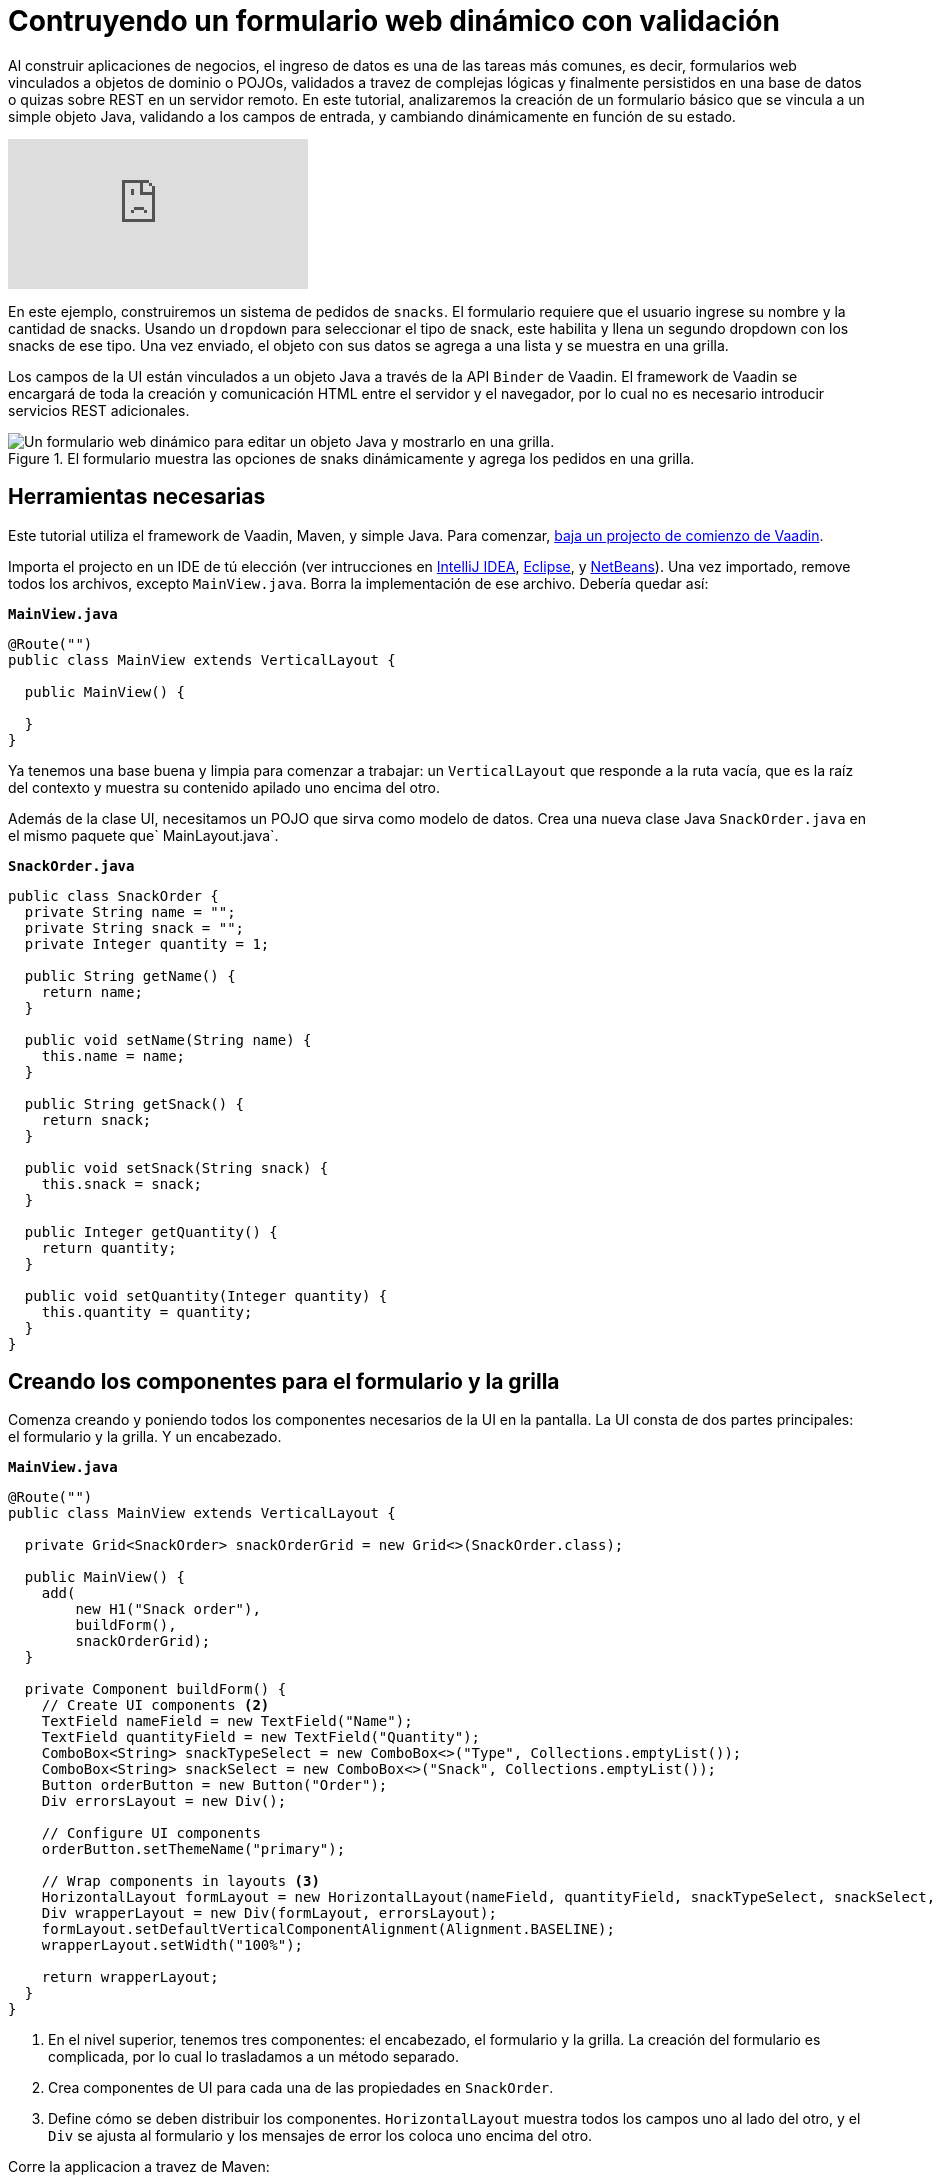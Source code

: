 = Contruyendo un formulario web dinámico con validación

:imagesdir: ./images/

Al construir aplicaciones de negocios, el ingreso de datos es una de las tareas más comunes, es decir, formularios web vinculados a objetos de dominio o POJOs, validados a travez de complejas lógicas y finalmente persistidos en una base de datos o quizas sobre REST en un servidor remoto. 
En este tutorial, analizaremos la creación de un formulario básico que se vincula a un simple objeto Java, validando a los campos de entrada, y cambiando dinámicamente en función de su estado.

video::4G8jRyRoCgs[youtube]

En este ejemplo, construiremos un sistema de pedidos de `snacks`. El formulario requiere que el usuario ingrese su nombre y la cantidad de snacks. Usando un `dropdown` para seleccionar el tipo de snack, este habilita y llena un segundo dropdown con los snacks de ese tipo. Una vez enviado, el objeto con sus datos se agrega a una lista y se muestra en una grilla.

Los campos de la UI están vinculados a un objeto Java a través de la API `Binder` de Vaadin. El framework de Vaadin se encargará de toda la creación y comunicación HTML entre el servidor y el navegador, por lo cual no es necesario introducir servicios REST adicionales.

.El formulario muestra las opciones de snaks dinámicamente y agrega los pedidos en una grilla.
image::dynamic-web-form-java.gif[Un formulario web dinámico para editar un objeto Java y mostrarlo en una grilla.]

== Herramientas necesarias
Este tutorial utiliza el framework de Vaadin, Maven, y simple Java.
Para comenzar, https://vaadin.com/start/latest/project-base[baja un projecto de comienzo de Vaadin].

Importa el projecto en un IDE de tú elección (ver intrucciones en https://vaadin.com/learn/tutorials/import-maven-project-intellij-idea[IntelliJ IDEA], https://vaadin.com/learn/tutorials/import-maven-project-eclipse[Eclipse], y https://vaadin.com/learn/tutorials/import-maven-project-netbeans[NetBeans]). 
Una vez importado, remove todos los archivos, excepto `MainView.java`. Borra la implementación de ese archivo. Debería quedar así:

.`*MainView.java*`
[source,java]
----
@Route("")
public class MainView extends VerticalLayout {

  public MainView() {

  }
}
----

Ya tenemos una base buena y limpia para comenzar a trabajar: un `VerticalLayout` que responde a la ruta vacía, que es la raíz del contexto y muestra su contenido apilado uno encima del otro.
 
Además de la clase UI, necesitamos un POJO que sirva como modelo de datos. Crea una nueva clase Java `SnackOrder.java` en el mismo paquete que` MainLayout.java`.

.`*SnackOrder.java*`
[source,java]
----
public class SnackOrder {
  private String name = "";
  private String snack = "";
  private Integer quantity = 1;

  public String getName() {
    return name;
  }

  public void setName(String name) {
    this.name = name;
  }

  public String getSnack() {
    return snack;
  }

  public void setSnack(String snack) {
    this.snack = snack;
  }

  public Integer getQuantity() {
    return quantity;
  }

  public void setQuantity(Integer quantity) {
    this.quantity = quantity;
  }
}
----

== Creando los componentes para el formulario y la grilla  
Comenza creando y poniendo todos los componentes necesarios de la UI en la pantalla. La UI consta de dos partes principales: el formulario y la grilla. Y un encabezado.

.`*MainView.java*`
[source,java]
----
@Route("")
public class MainView extends VerticalLayout {

  private Grid<SnackOrder> snackOrderGrid = new Grid<>(SnackOrder.class);

  public MainView() {
    add(
        new H1("Snack order"),
        buildForm(),
        snackOrderGrid);
  }

  private Component buildForm() {
    // Create UI components <2>
    TextField nameField = new TextField("Name");
    TextField quantityField = new TextField("Quantity");
    ComboBox<String> snackTypeSelect = new ComboBox<>("Type", Collections.emptyList());
    ComboBox<String> snackSelect = new ComboBox<>("Snack", Collections.emptyList());
    Button orderButton = new Button("Order");
    Div errorsLayout = new Div();

    // Configure UI components
    orderButton.setThemeName("primary");

    // Wrap components in layouts <3>
    HorizontalLayout formLayout = new HorizontalLayout(nameField, quantityField, snackTypeSelect, snackSelect, orderButton);
    Div wrapperLayout = new Div(formLayout, errorsLayout);
    formLayout.setDefaultVerticalComponentAlignment(Alignment.BASELINE);
    wrapperLayout.setWidth("100%");

    return wrapperLayout;
  }
}
----
<1> En el nivel superior, tenemos tres componentes: el encabezado, el formulario y la grilla. La creación del formulario es complicada, por lo cual lo trasladamos a un método separado.
<2> Crea componentes de UI para cada una de las propiedades en `SnackOrder`.
<3> Define cómo se deben distribuir los componentes. `HorizontalLayout` muestra todos los campos uno al lado del otro, y el `Div` se ajusta al formulario y los mensajes de error los coloca uno encima del otro.

Corre la applicacion a travez de Maven:

[source]
mvn package jetty:run

Navegá a http://localhost:8080, y deberás ver lo siguiente:

.Componentes de UI de formulario y grilla.
image::java-form-and-grid-ui-components.png[Componentes de UI de formulario y grilla.]

== Llenar dinámicamente un componente de selección basado en un valor del formulario
Necesitamos algunas opciones de snacks para el pedido. Agrega el siguiente `Map` de opciones de snacks al comienzo del método `buildForm`:

.`*MainView.java*`
[source,java]
----
  private Component buildForm() {

    Map<String, List<String>> snacks = new HashMap<>();
    snacks.put("Fruits", Arrays.asList("Banana", "Apple", "Orange", "Avocado"));
    snacks.put("Candy", Arrays.asList("Chocolate bar", "Gummy bears", "Granola bar"));
    snacks.put("Drinks", Arrays.asList("Soda", "Water", "Coffee", "Tea"));

    // remainder omitted ...
  }
----

Cuando se actualice el selector del tipo de snack se mostrarán los diferentes tipos de snacks.

[source, diff]
----
- ComboBox<String> snackTypeSelect = new ComboBox<>("Type", Collections.emptyList());
+ ComboBox<String> snackTypeSelect = new ComboBox<>("Type", snacks.keySet());
----

Continuando, primero deshabilita la selección de snack en el `ComboBox` y agregá un listener en el selector de tipo de snack que se usará para habilitarla con las opciones correctas según la selección del tipo.

.`*MainView.java*`
[source,java]
----
  private Component buildForm() {
    // Field creation

    // Only enable snack selection after a type has been selected.
    // Populate the snack alternatives based on the type.
    snackSelect.setEnabled(false);
    snackTypeSelect.addValueChangeListener(e -> {
      String type = e.getValue();
      boolean enabled = type != null && !type.isEmpty();
      snackSelect.setEnabled(enabled);
      if (enabled) {
        snackSelect.setValue("");
        snackSelect.setItems(snacks.get(type));
      }
    });

  }
----

Ahora, re-ejecuta la aplicación, debes ver que los snacks se actualizaron dinámicamente según la selección del selector de tipo.

== Vinculando un objeto Java con entradas del formualrio
Con los componentes de la UI en su lugar y el selector de tipo de snack funcionando, la siguiente tarea es vincularlos al modelo `SnackOrder` y definir las reglas de validación. Haremos esto usando la API `Binder` de Vaadin.

.`*MainView.java*`
[source,java]
----
  private Component buildForm() {
    // Inputs and select logic
    
    Binder<SnackOrder> binder = new Binder<>(SnackOrder.class);
    binder.forField(nameField)
        .asRequired("Name is required")
        .bind(SnackOrder::getName, SnackOrder::setName);
    binder.forField(quantityField)
        .asRequired()
        .withConverter(new StringToIntegerConverter("Quantity must be a number"))
        .withValidator(new IntegerRangeValidator("Quantity must be at least 1", 1, Integer.MAX_VALUE))
        .bind(SnackOrder::getQuantity, SnackOrder::setQuantity);
    binder.forField(snackSelect)
        .asRequired("Please choose a snack")
        .bind(SnackOrder::getSnack, SnackOrder::setName);
    binder.readBean(new SnackOrder());
  }
----

Primero, creamos un `Binder` del tipo `SnackOrder`. Luego lo usamos para vincular cada campo a una propiedad en `SnackOrder`. Las propiedades están vinculadas con referencias de métodos para seguridad de tipo.

Para cada enlace, podrás configurar si es requerido o no, y opcionalmente agregar convertidores o validadores. Los convertidores convierten entre el valor de datos subyacente, por ejemplo, `Integer` para `order`, y el valor de presentación que es String. Los validadores validan la entrada contra una regla determinada. Vaadin viene con varios convertidores y validadores listos para usar en los casos mas comunes, y puedes escribir los tuyos para una validación más compleja o una conversión personalizada.

Finalmente, llamá a `readBean` con un nuevo` SnackOrder`, para que el binder tenga un lugar para escribir los valores.

== Habilitar el botón Enviar solo cuando el formulario sea válido
Cuando sea posible, es una buena práctica ayudar al usuario a hacer lo correcto. Al crear un formulario, podemos guiar al usuario al no habilitar el botón Order antes de que el formulario sea válido.

Lograremos esto agregando un `StatusChangeListener` en el` Binder`. Justo después del código anterior, agrega lo siguiente dentro del método `buildForm`.

.`*MainView.java*`
[source,java]
----
binder.addStatusChangeListener(status -> {
      // Workaround for https://github.com/vaadin/flow/issues/4988
      boolean emptyFields = Stream.of("name", "quantity", "snack")
          .flatMap(prop -> binder.getBinding(prop).stream())
          .anyMatch(binding -> binding.getField().isEmpty());
      orderButton.setEnabled(!status.hasValidationErrors() && !emptyFields);
    }
);
----

En el listener, queremos alternar la propiedad `enabled` del botón en función de `status.hasValidationErrors()`. Debido a https://github.com/vaadin/flow/issues/4988[a `bug` en la versión actual de Vaadin], también deberás verificar que todos los campos obligatorios no estén vacíos. Esto no será necesario una vez que se haya solucionado el error.

== Guardar los valores del formulario en un objeto Java y mostrarlos en una grilla
La parte final de la lógica guardará los datos del formulario en un objeto Java y mostrará la orden en la grilla que creamos al principio.

Continua con el método `buildForm` agregando un listener al orderButton.

.`*MainView.java*`
[source,java]
----
orderButton.addClickListener(click -> {
  try {
    errorsLayout.setText(""); <1>
    SnackOrder savedOrder = new SnackOrder();
    binder.writeBean(savedOrder); <2>
    addOrder(savedOrder); <3>
    binder.readBean(new SnackOrder()); <4>
    snackTypeSelect.setValue(""); <5>
  } catch (ValidationException e) {
    errorsLayout.add(new Html(e.getValidationErrors().stream()
        .map(res -> "<p>" + res.getErrorMessage() + "</p>")
        .collect(Collectors.joining("\n")))); <6>
  }
});
----
<1> Elimina cualquier error que pueda estar presente.
<2> Escribe el contenido del formulario en un nuevo objeto `SnackOrder`.
<3> Llama a un método (aún por definir) para agregar el pedido en la grilla.
<4> Restablece los valores del formulario enlazado leyendo un nuevo objeto vacío, `SnackOrder`
<5> Restablece la selección de tipo por separado, ya que no es uno de los campos enlazados.
<6> Recopila los mensajes de error de validación y mostralos en el layout de error.

Agrega una lista de `SnackOrders` como un campo en` MainView` para realizar el seguimiento de los pedidos.

.`*MainView.java*`
[source,java]
----
private List<SnackOrder> snackOrders = new LinkedList<>();
----

NOTA: En una aplicación real, probablemente se guardaría el pedido en una base de datos y leería la lista de pedidos de una base de datos.

Finalmente, implementa `addOrder` para agregar el pedido recién creado a la grilla.

.`*MainView.java*`
[source,java]
----
private void addOrder(SnackOrder order) {
  snackOrders.add(order);
  snackOrderGrid.setItems(snackOrders);
}
----

Ejecuta la aplicación y pruebala. Ya puedes agregar nuevos pedidos a la grilla con el formulario dinámico que creaste.

.La aplicación terminada.
image::dynamic-web-form-java.gif[La aplicación terminada.]

== Conclusión
Ahora sabes cómo crear un formulario web para rellenar un objeto Java y mostrarlo. Puedes encontrar el código fuente completo en GitHub a continuación.

